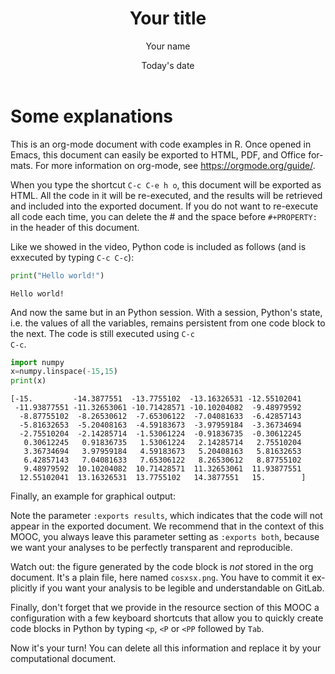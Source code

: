 #+TITLE:  Your title
#+AUTHOR: Your name
#+DATE:   Today's date
#+LANGUAGE: en
# #+PROPERTY: header-args :eval never-export

#+HTML_HEAD: <link rel="stylesheet" type="text/css" href="http://www.pirilampo.org/styles/readtheorg/css/htmlize.css"/>
#+HTML_HEAD: <link rel="stylesheet" type="text/css" href="http://www.pirilampo.org/styles/readtheorg/css/readtheorg.css"/>
#+HTML_HEAD: <script src="https://ajax.googleapis.com/ajax/libs/jquery/2.1.3/jquery.min.js"></script>
#+HTML_HEAD: <script src="https://maxcdn.bootstrapcdn.com/bootstrap/3.3.4/js/bootstrap.min.js"></script>
#+HTML_HEAD: <script type="text/javascript" src="http://www.pirilampo.org/styles/lib/js/jquery.stickytableheaders.js"></script>
#+HTML_HEAD: <script type="text/javascript" src="http://www.pirilampo.org/styles/readtheorg/js/readtheorg.js"></script>

* Some explanations

This is an org-mode document with code examples in R.  Once opened in
Emacs, this document can easily be exported to HTML, PDF, and Office
formats. For more information on org-mode, see
https://orgmode.org/guide/.

When you type the shortcut =C-c C-e h o=, this document will be
exported as HTML. All the code in it will be re-executed, and the
results will be retrieved and included into the exported document. If
you do not want to re-execute all code each time, you can delete the #
and the space before ~#+PROPERTY:~ in the header of this document.

Like we showed in the video, Python code is included as follows (and
is exxecuted by typing ~C-c C-c~):

#+begin_src python :results output :exports both
print("Hello world!")
#+end_src

#+RESULTS:
: Hello world!

And now the same but in an Python session. With a session, Python's
state, i.e. the values of all the variables, remains persistent from
one code block to the next. The code is still executed using ~C-c
C-c~.

#+begin_src python :results output :session :exports both
import numpy
x=numpy.linspace(-15,15)
print(x)
#+end_src

#+RESULTS:
#+begin_example
[-15.         -14.3877551  -13.7755102  -13.16326531 -12.55102041
 -11.93877551 -11.32653061 -10.71428571 -10.10204082  -9.48979592
  -8.87755102  -8.26530612  -7.65306122  -7.04081633  -6.42857143
  -5.81632653  -5.20408163  -4.59183673  -3.97959184  -3.36734694
  -2.75510204  -2.14285714  -1.53061224  -0.91836735  -0.30612245
   0.30612245   0.91836735   1.53061224   2.14285714   2.75510204
   3.36734694   3.97959184   4.59183673   5.20408163   5.81632653
   6.42857143   7.04081633   7.65306122   8.26530612   8.87755102
   9.48979592  10.10204082  10.71428571  11.32653061  11.93877551
  12.55102041  13.16326531  13.7755102   14.3877551   15.        ]
#+end_example

Finally, an example for graphical output:
#+begin_src python :results output file :session :var matplot_lib_filename="./cosxsx.png" :exports results
import matplotlib.pyplot as plt

plt.figure(figsize=(10,5))
plt.plot(x,numpy.cos(x)/x)
plt.tight_layout()

plt.savefig(matplot_lib_filename)
print(matplot_lib_filename)
#+end_src

#+RESULTS:
[[file:./cosxsx.png]]

Note the parameter ~:exports results~, which indicates that the code
will not appear in the exported document. We recommend that in the
context of this MOOC, you always leave this parameter setting as
~:exports both~, because we want your analyses to be perfectly
transparent and reproducible.

Watch out: the figure generated by the code block is /not/ stored in
the org document. It's a plain file, here named ~cosxsx.png~. You have
to commit it explicitly if you want your analysis to be legible and
understandable on GitLab.

Finally, don't forget that we provide in the resource section of this
MOOC a configuration with a few keyboard shortcuts that allow you to
quickly create code blocks in Python by typing ~<p~, ~<P~ or ~<PP~
followed by ~Tab~.

Now it's your turn! You can delete all this information and replace it
by your computational document.
